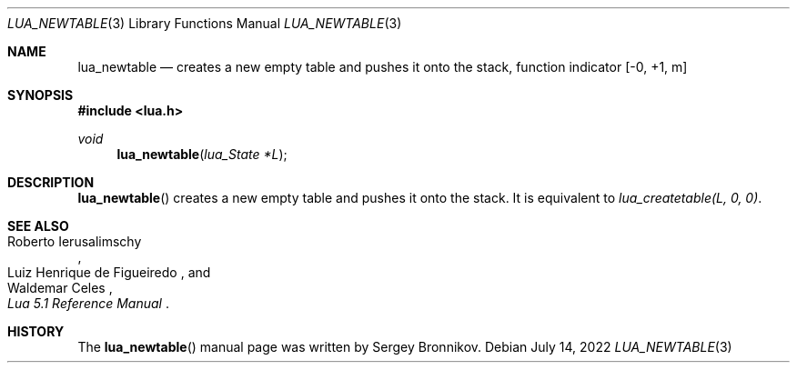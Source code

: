 .Dd $Mdocdate: July 14 2022 $
.Dt LUA_NEWTABLE 3
.Os
.Sh NAME
.Nm lua_newtable
.Nd creates a new empty table and pushes it onto the stack, function indicator
.Bq -0, +1, m
.Sh SYNOPSIS
.In lua.h
.Ft void
.Fn lua_newtable "lua_State *L"
.Sh DESCRIPTION
.Fn lua_newtable
creates a new empty table and pushes it onto the stack.
It is equivalent to
.Em lua_createtable(L, 0, 0) .
.Sh SEE ALSO
.Rs
.%A Roberto Ierusalimschy
.%A Luiz Henrique de Figueiredo
.%A Waldemar Celes
.%T Lua 5.1 Reference Manual
.Re
.Sh HISTORY
The
.Fn lua_newtable
manual page was written by Sergey Bronnikov.
